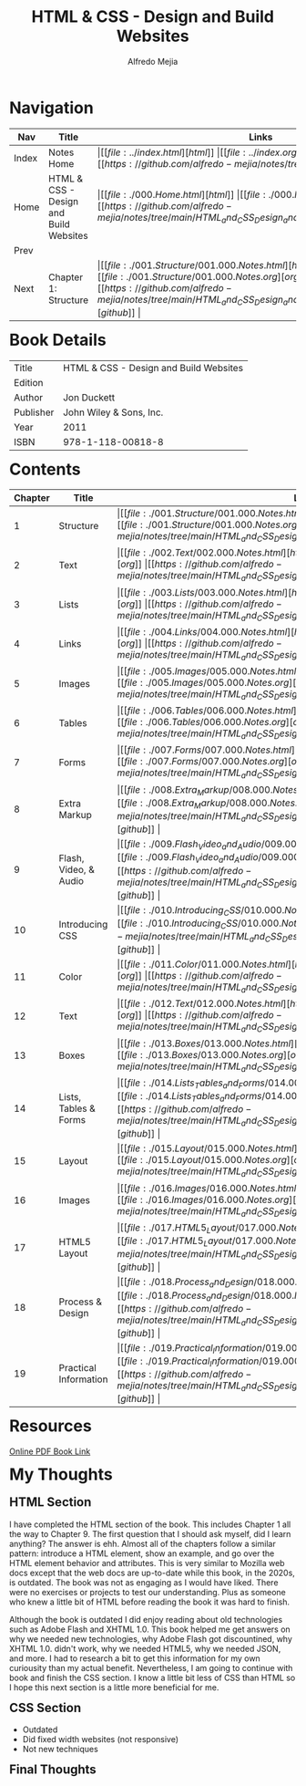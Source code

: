 #+title: HTML & CSS - Design and Build Websites
#+author: Alfredo Mejia
#+options: num:nil html-postamble:nil
#+html_head: <link rel="stylesheet" type="text/css" href="../resources/bulma/bulma.css" /> <style>body {margin: 5%} h1,h2,h3,h4,h5,h6 {margin-top: 3%}</style>

* Navigation
| Nav   | Title                                  | Links                                   |
|-------+----------------------------------------+-----------------------------------------|
| Index | Notes Home                             | \vert [[file:../index.html][html]] \vert [[file:../index.org][org]] \vert [[https://github.com/alfredo-mejia/notes/tree/main][github]] \vert |
| Home  | HTML & CSS - Design and Build Websites | \vert [[file:./000.Home.html][html]] \vert [[file:./000.Home.org][org]] \vert [[https://github.com/alfredo-mejia/notes/tree/main/HTML_and_CSS_Design_and_Build_Websites][github]] \vert |
| Prev  |                                        |                                         |
| Next  | Chapter 1: Structure                   | \vert [[file:./001.Structure/001.000.Notes.html][html]] \vert [[file:./001.Structure/001.000.Notes.org][org]] \vert [[https://github.com/alfredo-mejia/notes/tree/main/HTML_and_CSS_Design_and_Build_Websites/001.Structure][github]] \vert |

* Book Details
| Title     | HTML & CSS - Design and Build Websites |
| Edition   |                                        |
| Author    | Jon Duckett                            |
| Publisher | John Wiley & Sons, Inc.                |
| Year      | 2011                                   |
| ISBN      | 978-1-118-00818-8                      |

* Contents
| Chapter | Title                 | Links                                   |
|---------+-----------------------+-----------------------------------------|
|       1 | Structure             | \vert [[file:./001.Structure/001.000.Notes.html][html]] \vert [[file:./001.Structure/001.000.Notes.org][org]] \vert [[https://github.com/alfredo-mejia/notes/tree/main/HTML_and_CSS_Design_and_Build_Websites/001.Structure][github]] \vert |
|       2 | Text                  | \vert [[file:./002.Text/002.000.Notes.html][html]] \vert [[file:./002.Text/002.000.Notes.org][org]] \vert [[https://github.com/alfredo-mejia/notes/tree/main/HTML_and_CSS_Design_and_Build_Websites/002.Text][github]] \vert |
|       3 | Lists                 | \vert [[file:./003.Lists/003.000.Notes.html][html]] \vert [[file:./003.Lists/003.000.Notes.org][org]] \vert [[https://github.com/alfredo-mejia/notes/tree/main/HTML_and_CSS_Design_and_Build_Websites/003.Lists][github]] \vert |
|       4 | Links                 | \vert [[file:./004.Links/004.000.Notes.html][html]] \vert [[file:./004.Links/004.000.Notes.org][org]] \vert [[https://github.com/alfredo-mejia/notes/tree/main/HTML_and_CSS_Design_and_Build_Websites/004.Links][github]] \vert |
|       5 | Images                | \vert [[file:./005.Images/005.000.Notes.html][html]] \vert [[file:./005.Images/005.000.Notes.org][org]] \vert [[https://github.com/alfredo-mejia/notes/tree/main/HTML_and_CSS_Design_and_Build_Websites/005.Images][github]] \vert |
|       6 | Tables                | \vert [[file:./006.Tables/006.000.Notes.html][html]] \vert [[file:./006.Tables/006.000.Notes.org][org]] \vert [[https://github.com/alfredo-mejia/notes/tree/main/HTML_and_CSS_Design_and_Build_Websites/006.Tables][github]] \vert |
|       7 | Forms                 | \vert [[file:./007.Forms/007.000.Notes.html][html]] \vert [[file:./007.Forms/007.000.Notes.org][org]] \vert [[https://github.com/alfredo-mejia/notes/tree/main/HTML_and_CSS_Design_and_Build_Websites/007.Forms][github]] \vert |
|       8 | Extra Markup          | \vert [[file:./008.Extra_Markup/008.000.Notes.html][html]] \vert [[file:./008.Extra_Markup/008.000.Notes.org][org]] \vert [[https://github.com/alfredo-mejia/notes/tree/main/HTML_and_CSS_Design_and_Build_Websites/008.Extra_Markup][github]] \vert |
|       9 | Flash, Video, & Audio | \vert [[file:./009.Flash_Video_and_Audio/009.000.Notes.html][html]] \vert [[file:./009.Flash_Video_and_Audio/009.000.Notes.org][org]] \vert [[https://github.com/alfredo-mejia/notes/tree/main/HTML_and_CSS_Design_and_Build_Websites/009.Flash_Video_and_Audio][github]] \vert |
|      10 | Introducing CSS       | \vert [[file:./010.Introducing_CSS/010.000.Notes.html][html]] \vert [[file:./010.Introducing_CSS/010.000.Notes.org][org]] \vert [[https://github.com/alfredo-mejia/notes/tree/main/HTML_and_CSS_Design_and_Build_Websites/010.Introducing_CSS][github]] \vert |
|      11 | Color                 | \vert [[file:./011.Color/011.000.Notes.html][html]] \vert [[file:./011.Color/011.000.Notes.org][org]] \vert [[https://github.com/alfredo-mejia/notes/tree/main/HTML_and_CSS_Design_and_Build_Websites/011.Color][github]] \vert |
|      12 | Text                  | \vert [[file:./012.Text/012.000.Notes.html][html]] \vert [[file:./012.Text/012.000.Notes.org][org]] \vert [[https://github.com/alfredo-mejia/notes/tree/main/HTML_and_CSS_Design_and_Build_Websites/012.Text][github]] \vert |
|      13 | Boxes                 | \vert [[file:./013.Boxes/013.000.Notes.html][html]] \vert [[file:./013.Boxes/013.000.Notes.org][org]] \vert [[https://github.com/alfredo-mejia/notes/tree/main/HTML_and_CSS_Design_and_Build_Websites/013.Boxes][github]] \vert |
|      14 | Lists, Tables & Forms | \vert [[file:./014.Lists_Tables_and_Forms/014.000.Notes.html][html]] \vert [[file:./014.Lists_Tables_and_Forms/014.000.Notes.org][org]] \vert [[https://github.com/alfredo-mejia/notes/tree/main/HTML_and_CSS_Design_and_Build_Websites/014.Lists_Tables_and_Forms][github]] \vert |
|      15 | Layout                | \vert [[file:./015.Layout/015.000.Notes.html][html]] \vert [[file:./015.Layout/015.000.Notes.org][org]] \vert [[https://github.com/alfredo-mejia/notes/tree/main/HTML_and_CSS_Design_and_Build_Websites/015.Layout][github]] \vert |
|      16 | Images                | \vert [[file:./016.Images/016.000.Notes.html][html]] \vert [[file:./016.Images/016.000.Notes.org][org]] \vert [[https://github.com/alfredo-mejia/notes/tree/main/HTML_and_CSS_Design_and_Build_Websites/016.Images][github]] \vert |
|      17 | HTML5 Layout          | \vert [[file:./017.HTML5_Layout/017.000.Notes.html][html]] \vert [[file:./017.HTML5_Layout/017.000.Notes.org][org]] \vert [[https://github.com/alfredo-mejia/notes/tree/main/HTML_and_CSS_Design_and_Build_Websites/017.HTML5_Layout][github]] \vert |
|      18 | Process & Design      | \vert [[file:./018.Process_and_Design/018.000.Notes.html][html]] \vert [[file:./018.Process_and_Design/018.000.Notes.org][org]] \vert [[https://github.com/alfredo-mejia/notes/tree/main/HTML_and_CSS_Design_and_Build_Websites/018.Process_and_Design][github]] \vert |
|      19 | Practical Information | \vert [[file:./019.Practical_Information/019.000.Notes.html][html]] \vert [[file:./019.Practical_Information/019.000.Notes.org][org]] \vert [[https://github.com/alfredo-mejia/notes/tree/main/HTML_and_CSS_Design_and_Build_Websites/019.Practical_Information][github]] \vert |

* Resources
[[https://wtf.tw/ref/duckett.pdf][Online PDF Book Link]]
   
* My Thoughts
** HTML Section
I have completed the HTML section of the book. This includes Chapter 1 all the way to Chapter 9. The first question that I should ask myself, did I learn anything? The answer is ehh. Almost all of the chapters follow a similar pattern: introduce a HTML element, show an example, and go over the HTML element behavior and attributes. This is very similar to Mozilla web docs except that the web docs are up-to-date while this book, in the 2020s, is outdated. The book was not as engaging as I would have liked. There were no exercises or projects to test our understanding. Plus as someone who knew a little bit of HTML before reading the book it was hard to finish. 

Although the book is outdated I did enjoy reading about old technologies such as Adobe Flash and XHTML 1.0. This book helped me get answers on why we needed new technologies, why Adobe Flash got discountined, why XHTML 1.0. didn't work, why we needed HTML5, why we needed JSON, and more. I had to research a bit to get this information for my own curiousity than my actual benefit. Nevertheless, I am going to continue with book and finish the CSS section. I know a little bit less of CSS than HTML so I hope this next section is a little more beneficial for me.

** CSS Section
- Outdated
- Did fixed width websites (not responsive)
- Not new techniques

** Final Thoughts
